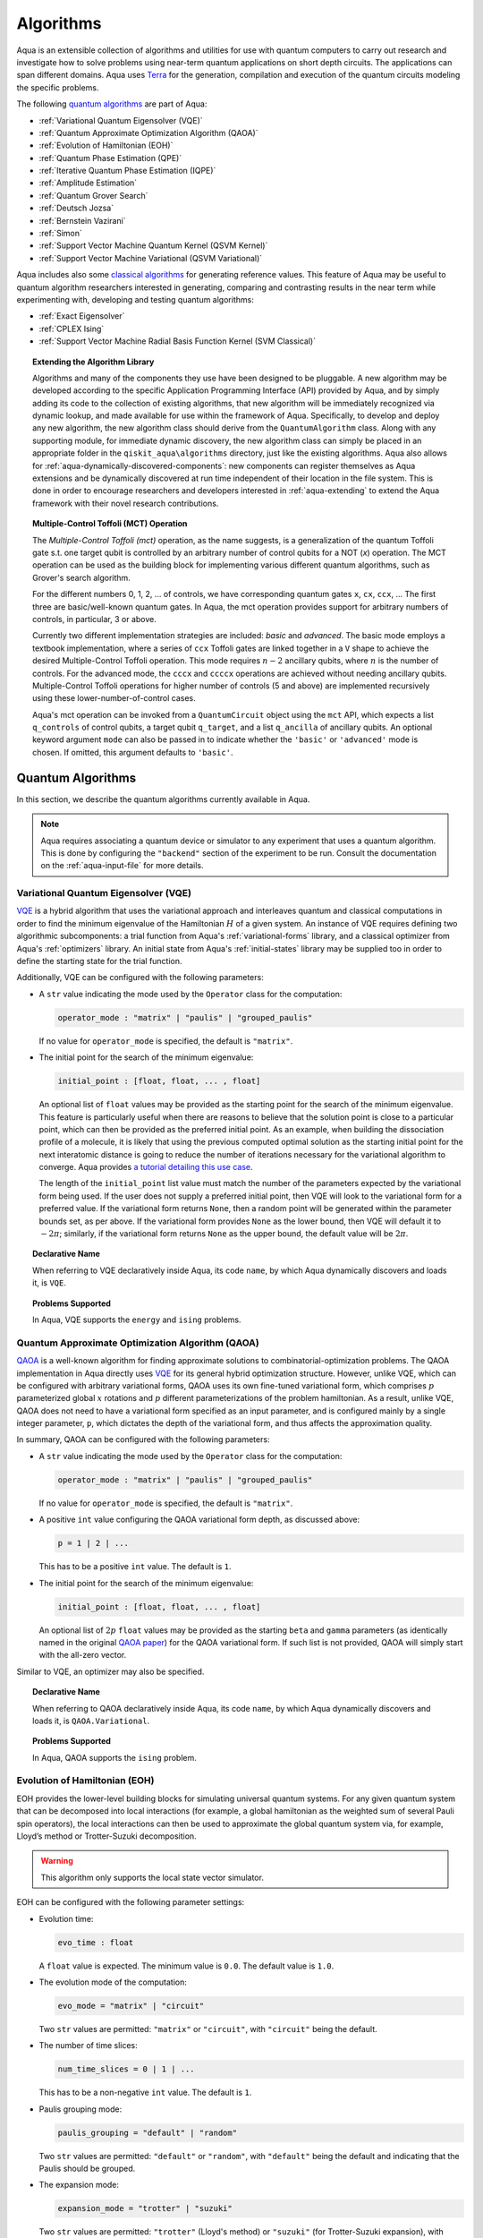 .. _algorithms:

==========
Algorithms
==========

Aqua is an extensible collection of algorithms and utilities for use with quantum computers to
carry out research and investigate how to solve problems using near-term
quantum applications on short depth circuits. The applications can span
different domains. Aqua uses
`Terra <https://www.qiskit.org/terra>`__ for the generation, compilation and execution
of the quantum circuits modeling the specific problems.

The following `quantum algorithms <#quantum-algorithms>`__ are part of Aqua:

-  :ref:`Variational Quantum Eigensolver (VQE)`
-  :ref:`Quantum Approximate Optimization Algorithm (QAOA)`
-  :ref:`Evolution of Hamiltonian (EOH)`
-  :ref:`Quantum Phase Estimation (QPE)`
-  :ref:`Iterative Quantum Phase Estimation (IQPE)`
-  :ref:`Amplitude Estimation`
-  :ref:`Quantum Grover Search`
-  :ref:`Deutsch Jozsa`
-  :ref:`Bernstein Vazirani`
-  :ref:`Simon`
-  :ref:`Support Vector Machine Quantum Kernel (QSVM Kernel)`
-  :ref:`Support Vector Machine Variational (QSVM Variational)`

Aqua includes  also some `classical algorithms <#classical-reference-algorithms>`__
for generating reference values. This feature of Aqua may be
useful to quantum algorithm researchers interested in generating, comparing and contrasting
results in the near term while experimenting with, developing and testing
quantum algorithms:

-  :ref:`Exact Eigensolver`
-  :ref:`CPLEX Ising`
-  :ref:`Support Vector Machine Radial Basis Function Kernel (SVM Classical)`

.. topic:: Extending the Algorithm Library

    Algorithms and many of the components they use have been designed to be
    pluggable. A new algorithm may be developed according to the specific Application Programming Interface (API)
    provided by Aqua, and by simply adding its code to the collection of existing
    algorithms, that new algorithm  will be immediately recognized via dynamic lookup,
    and made available for use within the framework of Aqua.
    Specifically, to develop and deploy any new algorithm, the new algorithm class should derive from the ``QuantumAlgorithm`` class.
    Along with any supporting  module, for immediate dynamic discovery, the new algorithm class
    can simply be placed in an appropriate folder in the ``qiskit_aqua\algorithms`` directory, just like the
    existing algorithms.  Aqua also allows for
    :ref:`aqua-dynamically-discovered-components`: new components can register themselves
    as Aqua extensions and be dynamically discovered at run time independent of their
    location in the file system.
    This is done in order to encourage researchers and
    developers interested in
    :ref:`aqua-extending` to extend the Aqua framework with their novel research contributions.


.. seealso::

    Section :ref:`aqua-extending` provides more
    details on how to extend Aqua with new components.


.. _mct:

.. topic:: Multiple-Control Toffoli (MCT) Operation

    The *Multiple-Control Toffoli (mct)* operation, as the name suggests, is
    a generalization of the quantum Toffoli gate s.t. one target qubit is
    controlled by an arbitrary number of control qubits for a NOT (`x`) operation.
    The MCT operation can be used as the building block
    for implementing various different quantum algorithms, such as Grover's
    search algorithm.

    For the different numbers 0, 1, 2, … of controls, we have corresponding
    quantum gates ``x``, ``cx``, ``ccx``, ... The first three are basic/well-known
    quantum gates. In Aqua, the mct operation provides support for arbitrary
    numbers of controls, in particular, 3 or above.

    Currently two different implementation strategies are included: *basic*
    and *advanced*. The basic mode employs a textbook implementation, where
    a series of ``ccx`` Toffoli gates are linked together in a ``V`` shape to
    achieve the desired Multiple-Control Toffoli operation. This mode
    requires :math:`n-2` ancillary qubits, where :math:`n` is the number of controls. For
    the advanced mode, the ``cccx`` and ``ccccx`` operations are achieved without
    needing ancillary qubits. Multiple-Control Toffoli operations for higher
    number of controls (5 and above) are implemented recursively using these
    lower-number-of-control cases.

    Aqua's mct operation can be invoked from a ``QuantumCircuit`` object
    using the ``mct`` API, which expects a list ``q_controls`` of control qubits,
    a target qubit ``q_target``, and a list ``q_ancilla`` of ancillary qubits.
    An optional keyword
    argument ``mode`` can also be passed in to indicate whether the ``'basic'`` or
    ``'advanced'`` mode is chosen.  If omitted, this argument defaults to ``'basic'``.

.. _quantum-algorithms:

------------------
Quantum Algorithms
------------------

In this section, we describe the quantum algorithms currently available in Aqua.

.. note::

    Aqua requires associating a quantum device or simulator to any experiment that uses a quantum
    algorithm.  This is done by configuring the ``"backend"`` section of the experiment to be run.
    Consult the documentation on the :ref:`aqua-input-file` for more details.

.. _vqe:

^^^^^^^^^^^^^^^^^^^^^^^^^^^^^^^^^^^^^
Variational Quantum Eigensolver (VQE)
^^^^^^^^^^^^^^^^^^^^^^^^^^^^^^^^^^^^^

`VQE <https://arxiv.org/abs/1304.3061>`__ is a hybrid algorithm that uses
the variational approach and interleaves quantum and classical computations in order to find
the minimum eigenvalue of the Hamiltonian :math:`H` of a given system.
An instance of VQE requires defining two algorithmic subcomponents:
a trial function from Aqua's :ref:`variational-forms` library, and a classical optimizer
from Aqua's :ref:`optimizers` library.  An initial state from Aqua's
:ref:`initial-states` library may be supplied too in order to
define the starting state for the trial function.

.. seealso::

    Refer to the documentation of :ref:`variational-forms`, :ref:`optimizers`
    and :ref:`initial-states` for more details.

Additionally, VQE can be configured with the following parameters:

-  A ``str`` value indicating the mode used by the ``Operator`` class for the computation:

   .. code:: python

       operator_mode : "matrix" | "paulis" | "grouped_paulis"

   If no value for ``operator_mode`` is specified, the default is ``"matrix"``.

-  The initial point for the search of the minimum eigenvalue:

   .. code:: python

       initial_point : [float, float, ... , float]

   An optional list of ``float`` values  may be provided as the starting point for the search of the minimum eigenvalue.
   This feature is particularly useful when there are reasons to believe that the
   solution point is close to a particular point, which can then be provided as the preferred initial point.  As an example,
   when building the dissociation profile of a molecule, it is likely that
   using the previous computed optimal solution as the starting initial point for the next interatomic distance is going
   to reduce the number of iterations necessary for the variational algorithm to converge.  Aqua provides
   `a tutorial detailing this use case <https://github.com/Qiskit/aqua-tutorials/blob/master/chemistry/h2_vqe_initial_point.ipynb>`__.
    
   The length of the ``initial_point`` list value must match the number of the parameters expected by the variational form being used.
   If the user does not supply a preferred initial point, then VQE will look to the variational form for a preferred value.
   If the variational form returns ``None``,
   then a random point will be generated within the parameter bounds set, as per above.
   If the variational form provides ``None`` as the lower bound, then VQE
   will default it to :math:`-2\pi`; similarly, if the variational form returns ``None`` as the upper bound, the default value will be :math:`2\pi`.


.. topic:: Declarative Name

   When referring to VQE declaratively inside Aqua, its code ``name``, by which Aqua dynamically discovers and loads it,
   is ``VQE``.

.. topic:: Problems Supported

   In Aqua, VQE supports the ``energy`` and ``ising`` problems.

.. _qaoa:

^^^^^^^^^^^^^^^^^^^^^^^^^^^^^^^^^^^^^^^^^^^^^^^^^
Quantum Approximate Optimization Algorithm (QAOA)
^^^^^^^^^^^^^^^^^^^^^^^^^^^^^^^^^^^^^^^^^^^^^^^^^

`QAOA <https://arxiv.org/abs/1411.4028>`__ is a well-known algorithm for finding approximate solutions to
combinatorial-optimization problems.
The QAOA implementation in Aqua directly uses `VQE <#variational-quantum-eigensolver-vqe>`__ for its general hybrid optimization structure.
However, unlike VQE, which can be configured with arbitrary variational forms,
QAOA uses its own fine-tuned variational form, which comprises :math:`p` parameterized global :math:`x` rotations and 
:math:`p` different parameterizations of the problem hamiltonian.
As a result, unlike VQE, QAOA does not need to have a variational form specified as an input parameter,
and is configured mainly by a single integer parameter, ``p``,
which dictates the depth of the variational form, and thus affects the approximation quality.

.. seealso::

    Consult the documentation on :ref:`optimizers` for more details.

In summary, QAOA can be configured with the following parameters:

-  A ``str`` value indicating the mode used by the ``Operator`` class for the computation:

   .. code:: python

       operator_mode : "matrix" | "paulis" | "grouped_paulis"

   If no value for ``operator_mode`` is specified, the default is ``"matrix"``.

-  A positive ``int`` value configuring the QAOA variational form depth, as discussed above:

   .. code:: python

       p = 1 | 2 | ...

   This has to be a positive ``int`` value.  The default is ``1``.

-  The initial point for the search of the minimum eigenvalue:

   .. code:: python

       initial_point : [float, float, ... , float]

   An optional list of :math:`2p` ``float`` values  may be provided as the starting ``beta`` and ``gamma`` parameters
   (as identically named in the original `QAOA paper <https://arxiv.org/abs/1411.4028>`__) for the QAOA variational form.
   If such list is not provided, QAOA will simply start with the all-zero vector.

Similar to VQE, an optimizer may also be specified.

.. topic:: Declarative Name

   When referring to QAOA declaratively inside Aqua, its code ``name``,
   by which Aqua dynamically discovers and loads it,
   is ``QAOA.Variational``.

.. topic:: Problems Supported

   In Aqua, QAOA supports the ``ising`` problem.

.. _dynamics:

^^^^^^^^^^^^^^^^^^^^^^^^^^^^^^
Evolution of Hamiltonian (EOH)
^^^^^^^^^^^^^^^^^^^^^^^^^^^^^^

EOH provides the lower-level building blocks for simulating
universal quantum systems. For any given quantum system that can be
decomposed into local interactions (for example, a global hamiltonian as
the weighted sum of several Pauli spin operators), the local
interactions can then be used to approximate the global quantum system
via, for example, Lloyd’s method or Trotter-Suzuki decomposition.

.. warning::

    This algorithm only supports the local state vector simulator.

EOH can be configured with the following parameter settings:

-  Evolution time:

   .. code:: python

       evo_time : float

   A ``float`` value is expected.  The minimum value is ``0.0``.  The default value is ``1.0``.

-  The evolution mode of the computation:

   .. code:: python

       evo_mode = "matrix" | "circuit"

   Two ``str`` values are permitted: ``"matrix"`` or ``"circuit"``, with ``"circuit"`` being the default.

-  The number of time slices:

   .. code:: python

       num_time_slices = 0 | 1 | ...

   This has to be a non-negative ``int`` value.  The default is ``1``.

-  Paulis grouping mode:

   .. code:: python

       paulis_grouping = "default" | "random"

   Two ``str`` values are permitted: ``"default"`` or ``"random"``, with ``"default"`` being the default and indicating
   that the Paulis should be grouped.

-  The expansion mode:

   .. code:: python

       expansion_mode = "trotter" | "suzuki"

   Two ``str`` values are permitted: ``"trotter"`` (Lloyd's method) or ``"suzuki"`` (for Trotter-Suzuki expansion),
   with  ``"trotter"`` being the default one.

-  The expansion order:

   .. code:: python

       expansion_order = 1 | 2 | ...

   This parameter sets the Trotter-Suzuki expansion order.  A positive ``int`` value is expected.  The default value is ``2``.

.. topic:: Declarative Name

   When referring to EOH declaratively inside Aqua, its code ``name``, by which
   Aqua dynamically discovers and loads it, is ``EOH``.

.. topic:: Problems Supported

   In Aqua, EOH supports the ``eoh`` problem.

.. _qpe:

^^^^^^^^^^^^^^^^^^^^^^^^^^^^^^
Quantum Phase Estimation (QPE)
^^^^^^^^^^^^^^^^^^^^^^^^^^^^^^

QPE (also sometimes abbreviated
as PEA, for *Phase Estimation Algorithm*), takes two quantum registers, *control* and *target*, where the
control consists of several qubits initially put in uniform
superposition, and the target a set of qubits prepared in an eigenstate
(or, oftentimes, a guess of the eigenstate) of the unitary operator of
a quantum system. QPE then evolves the target under the control using
:ref:`Dynamics` on the unitary operator. The information of the
corresponding eigenvalue is then *kicked-back* into the phases of the
control register, which can then be deconvoluted by an Inverse Quantum
Fourier Transform (IQFT), and measured for read-out in binary decimal
format.  QPE also requires a reasonably good estimate of the eigen wave function
to start the process. For example, when estimating molecular ground energies,
the :ref:`Hartree-Fock` method could be used to provide such trial eigen wave
functions.

.. seealso::

    Consult the documentation on :ref:`iqfts` and :ref:`initial-states`
    for more details.

In addition to requiring an IQFT and an initial state as part of its
configuration, QPE also exposes the following parameter settings:

-  The number of time slices:

   .. code:: python

       num_time_slices = 0 | 1 | ...

   This has to be a non-negative ``int`` value.  The default value is ``1``.

-  Paulis grouping mode:

   .. code:: python

       paulis_grouping = "default" | "random"

   Two string values are permitted: ``"default"`` or ``"random"``, with ``"default"``
   being the default and indicating that the Paulis should be grouped.

-  The expansion mode:

   .. code:: python

       expansion_mode = "trotter" | "suzuki"

   Two ``str`` values are permitted: ``"trotter"`` (Lloyd's method) or ``"suzuki"`` (for Trotter-Suzuki expansion),
   with  ``"trotter"`` being the default one.

-  The expansion order:

   .. code:: python

       expansion_order = 1 | 2 | ...

   This parameter sets the Trotter-Suzuki expansion order.  A positive ``int`` value is expected.  The default value is ``2``.

-  The number of ancillae:

   .. code:: python

       num_ancillae = 1 | 2 | ...

   This parameter sets the number of ancillary qubits to be used by QPE.  A positive ``int`` value is expected.
   The default value is ``1``.

.. topic:: Declarative Name

   When referring to QPE declaratively inside Aqua, its code ``name``, by which
   Aqua dynamically discovers and loads it, is ``QPE``.

.. topic:: Problems Supported

   In Aqua, QPE supports the ``energy`` problem.

.. _iqpe:

^^^^^^^^^^^^^^^^^^^^^^^^^^^^^^^^^^^^^^^^^
Iterative Quantum Phase Estimation (IQPE)
^^^^^^^^^^^^^^^^^^^^^^^^^^^^^^^^^^^^^^^^^

IQPE, as its name
suggests, iteratively computes the phase so as to require fewer qubits.
It takes in the same set of parameters as `QPE <#quantum-phase-estimation-qpe>`__, except for the number of
ancillary qubits ``num_ancillae``, which is replaced by
``num_iterations`` (a positive ``int``, also defaulted to ``1``), and for the fact that an
Inverse Quantum Fourier Transform (IQFT) is not used for IQPE.

.. seealso::

    For more details, please see `arXiv:quant-ph/0610214 <https://arxiv.org/abs/quant-ph/0610214>`__.

.. topic:: Declarative Name

    When referring to IQPE declaratively inside Aqua, its code ``name``, by which
    Aqua dynamically discovers and loads it, is ``IQPE``.

.. topic:: Problems Supported

    In Aqua, IQPE supports the ``energy`` problem.


.. _ae:

^^^^^^^^^^^^^^^^^^^^
Amplitude Estimation
^^^^^^^^^^^^^^^^^^^^

*Amplitude Estimation* is a derivative of -  :ref:`Quantum Phase Estimation (QPE)`
applied to a particular operator :math:`A`.
:math:`A` is assumed to operate on :math:`n + 1` qubits (plus possible ancillary qubits)
where the :math:`n` qubits represent the uncertainty (in the form of a random distribution from the
:ref:`random-distributions` library)
and the last qubit, called the *objective qubit*, is used to represent the normalized objective value as its amplitude.
In other words,
:math:`A` is constructed such that the probability of measuring a '1' in the objective qubit is equal to the
value of interest.

.. seealso::

    Consult the documentation on -  :ref:`Quantum Phase Estimation (QPE)` for more details.
    Also, see `arXiv:1806.06893 <https://arxiv.org/abs/1806.06893>`_ for more details on Amplitude Estimation
    as well as its applications on finance problems.

In addition to relying on a ``QPE`` component
for building the Quantum Phase Estimation circuit,
in order to be properly constructed, an ``AmplitudeEstimation`` algorithm object
expects the following inputs:

-  The number of evaluation qubits:

   .. code:: python

       num_eval_qubits = 1 | 2 | ...

   This has to be a positive ``int`` value.

-  The uncertainty problem:

   .. code:: python

       a_factory

   A ``CircuitFactory`` object that represents the uncertainty problem, i.e., the :math:`A` operator mentioned above.

-  The optional problem unitary:

   .. code:: python

       q_factory

   An optional ``CircuitFactory`` object that represents the problem unitary, 
   which, if left unspecified, will be automatically constructed from the ``a_factory``.

-  The Inverse Quantum Fourier Transform component:

   .. code:: python

       iqft

   The Inverse Quantum Fourier Transform pluggable component
   that's to be used to configure the ``PhaseEstimation`` component.
   The standard iqft will be used by default if left None.

.. topic:: Declarative Name

   When referring to Amplitude Estimation declaratively inside Aqua, its code ``name``, by which
   Aqua dynamically discovers and loads it, is ``AmplitudeEstimation``.

.. topic:: Problems Supported

   In Aqua, Amplitude Estimation supports the ``uncertainty`` problem.
   

.. _grover:

^^^^^^^^^^^^^^^^^^^^^
Quantum Grover Search
^^^^^^^^^^^^^^^^^^^^^

Grover’s Search is a well known quantum algorithm for searching through
unstructured collections of records for particular targets with quadratic
speedups.

Given a set :math:`X` of :math:`N` elements
:math:`X=\{x_1,x_2,\ldots,x_N\}` and a boolean function :math:`f : X \rightarrow \{0,1\}`,
the goal on an *unstructured-search problem* is to find an
element :math:`x^* \in X` such that :math:`f(x^*)=1`.
Unstructured  search  is  often  alternatively  formulated  as  a  database  search  problem, in
which, given a database, the goal is to find in it an item that meets some specification.
The search is called *unstructured* because there are no guarantees as to how the
database is ordered.  On a sorted database, for instance, one could perform
binary  search  to  find  an  element in :math:`\mathbb{O}(\log N)` worst-case time.
Instead, in an unstructured-search problem, there is no  prior knowledge about the contents
of the database.  With classical circuits, there is no alternative but
to perform a linear number of queries to find the target element.
Conversely, Grover’s Search algorithm allows to solve the unstructured-search problem
on a quantum computer in :math:`\mathcal{O}(\sqrt{N})` queries. 

All that is needed for carrying out a search is an oracle from Aqua's :ref:`oracles` library for
specifying the search criterion, which basically indicates a hit or miss
for any given record.  More formally, an *oracle* :math:`O_f` is an object implementing a boolean function
:math:`f` as specified above.  Given an input :math:`x \in X`, :math:`O_f` returns :math:`f(x)`.  The
details of how :math:`O_f` works are unimportant; Grover's search algorithm treats an oracle as a black
box.  Currently, Aqua provides the satisfiability (SAT) oracle
implementation, which takes as input an SAT problem in
`DIMACS CNF
format <http://www.satcompetition.org/2009/format-benchmarks2009.html>`__
and constructs the corresponding quantum circuit.  Oracles are treated as pluggable components
in Aqua; researchers interested in :ref:`aqua-extending` can design and implement new
oracles and extend Aqua's oracle library.

Grover is configured with the following parameter settings:

-  Number of iterations:

   .. code:: python

       num_iterations = 1 | 2 | ...

   For the conventional Grover's search algorithm, the parameter ``num_iterations`` is used to specify
   how many times the marking and reflection phase sub-circuit is repeated to amplify the amplitude(s) of the target(s).
   A positive ``int`` value is expected. The default value is ``1``.

-  Incremental mode flag:

   .. code:: python

       incremental = False | True

   When run in ``incremental`` mode,
   the search task will be carried out in successive rounds,
   using circuits built with incrementally higher number of iterations for the repetition of the amplitude amplification
   until a target is found
   or the maximal number :math:`\log N` (:math:`N` being the total number of elements in the set from the oracle used)
   of iterations is reached.
   The implementation follows Section 4 of `Boyer et al. <https://arxiv.org/abs/quant-ph/9605034>`__
   The ``incremental`` boolean flag defaults to ``False``.
   When set ``True``, the other parameter ``num_iterations`` will be ignored.


.. topic:: Declarative Name

   When referring to Quantum Grover Search declaratively inside Aqua, its code ``name``, by which
   Aqua dynamically discovers and loads it, is ``Grover``.

.. topic:: Problems Supported

   In Aqua, Grover's Search algorithm supports the ``search`` problem.

.. _djalgorithm:

^^^^^^^^^^^^^
Deutsch Jozsa
^^^^^^^^^^^^^

The Deutsch-Jozsa algorithm was one of the first known quantum algorithms that
showed an exponential speedup compared to a deterministic (non-probabilistic)
classical algorithm, given a black box oracle function. 

.. topic:: Declarative Name

   When referring to Deutsch Jozsa declaratively inside Aqua, its code ``name``,
   by which Aqua dynamically discovers and loads it, is ``DeutschJozsa``.

.. topic:: Problems Supported

   In Aqua, the Deutsch Jozsa algorithm supports the ``functionevaluation`` problem.

.. _bvalgorithm:

^^^^^^^^^^^^^^^^^^
Bernstein Vazirani
^^^^^^^^^^^^^^^^^^

.. topic:: Declarative Name

   When referring to Bernstein Vazirani declaratively inside Aqua, its code ``name``,
   by which Aqua dynamically discovers and loads it, is ``BernsteinVazirani``.

.. topic:: Problems Supported

   In Aqua, the Bernstein Vazirani algorithm supports the ``hiddenstringfinding`` problem.

.. _simonalgorithm:

^^^^^
Simon
^^^^^

.. topic:: Declarative Name

   When referring to Simon declaratively inside Aqua, its code ``name``, by which
   Aqua dynamically discovers and loads it, is ``Simon``.

.. topic:: Problems Supported

   In Aqua, the Simon algorithm supports the ``periodfinding`` problem.


.. _svm-q-kernel:

^^^^^^^^^^^^^^^^^^^^^^^^^^^^^^^^^^^^^^^^^^^^^^^^^^^^
Support Vector Machine Quantum Kernel (QSVM Kernel)
^^^^^^^^^^^^^^^^^^^^^^^^^^^^^^^^^^^^^^^^^^^^^^^^^^^^

Classification algorithms and methods for machine learning are essential
for pattern recognition and data mining applications. Well known
techniques, such as support vector machines or neural networks, have
blossomed over the last two decades as a result of the spectacular
advances in classical hardware computational capabilities and speed.
This progress in computer power made it possible to apply techniques
theoretically developed towards the middle of the XX century on
classification problems that soon became increasingly challenging.

A key concept in classification methods is that of a kernel. Data cannot
typically be separated by a hyperplane in its original space. A common
technique used to find such a hyperplane consists on applying a
non-linear transformation function to the data. This function is called
a *feature map*, as it transforms the raw features, or measurable
properties, of the phenomenon or subject under study. Classifying in
this new feature space – and, as a matter of fact, also in any other
space, including the raw original one – is nothing more than seeing how
close data points are to each other. This is the same as computing the
inner product for each pair of data in the set. In fact we do not need
to compute the non-linear feature map for each datum, but only the inner
product of each pair of data points in the new feature space. This
collection of inner products is called the *kernel* and it is perfectly
possible to have feature maps that are hard to compute but whose kernels
are not.

The QSVM Kernel algorithm applies to classification problems that
require a feature map for which computing the kernel is not efficient
classically. This means that the required computational resources are
expected to scale exponentially with the size of the problem.
QSVM Kernel uses a Quantum processor to solve this problem by a direct
estimation of the kernel in the feature space. The method used falls in
the category of what is called *supervised learning*, consisting of a
*training phase* (where the kernel is calculated and the support vectors
obtained) and a *test or classification phase* (where new labelless data
is classified according to the solution found in the training phase).

QSVM Kernel can be configured with a ``bool`` parameter, indicating
whether or not to print additional information when the algorithm is running:

.. code:: python

    print_info : bool

The default is ``False``.

.. topic:: Declarative Name

   When referring to QSVM Kernel declaratively inside Aqua, its code ``name``, by which
   Aqua dynamically discovers and loads it, is ``QSVM.Kernel``.

.. topic:: Problems Supported

   In Aqua, QSVM Kernel  supports the ``svm_classification`` problem.

.. _svm-variational:

^^^^^^^^^^^^^^^^^^^^^^^^^^^^^^^^^^^^^^^^^^^^^^^^^^^^^
Support Vector Machine Variational (QSVM Variational)
^^^^^^^^^^^^^^^^^^^^^^^^^^^^^^^^^^^^^^^^^^^^^^^^^^^^^

Just like QSVM Kernel, the QSVM Variational algorithm applies to
classification problems that require a feature map for which computing
the kernel is not efficient classically. QSVM Variational uses the variational method to solve such
problems in a quantum processor.  Specifically, it optimizes a
parameterized quantum circuit to provide a solution that cleanly
separates the data.

QSVM Variational can be configured with the following parameters:

-  The depth of the variational circuit to be optimized:

   .. code:: python

       circuit_depth = 3 | 4 | ...

   An integer value greater than or equal to ``3`` is expected.  The default is ``3``.

-  A Boolean indicating whether or not to print additional information when the algorithm is running:

   .. code:: python

       print_info : bool

   A ``bool`` value is expected.  The default is ``False``.

.. topic:: Declarative Name

   When referring to QSVM Variational declaratively inside Aqua, its code ``name``, by which
   Aqua dynamically discovers and loads it, is ``QSVM.Variational``.

.. topic:: Problems Supported

   In Aqua, QSVM Variational  supports the ``svm_classification`` problem.

.. _classical-reference-algorithms:

------------------------------
Classical Reference Algorithms
------------------------------

In this section, we describe the classical algorithms currently available in Aqua.
While these algorithms do not use a quantum device or simulator, and rely on
purely classical approaches, they may be useful in the
near term to generate reference values while experimenting with, developing and testing quantum
algorithms.

.. warning::

    Aqua prevents associating a quantum device or simulator to any experiment that uses a classical
    algorithm.  The ``"backend"`` section of an experiment to be conducted via a classical algorithm is
    disabled.

.. _exact-eigensolver:

^^^^^^^^^^^^^^^^^
Exact Eigensolver
^^^^^^^^^^^^^^^^^

Exact Eigensolver computes up to the first :math:`k` eigenvalues of a complex square matrix of dimension
:math:`n \times n`, with :math:`k \leq n`.
It can be configured with an ``int`` parameter ``k`` indicating the number of eigenvalues to compute:

.. code:: python

    k = 1 | 2 | ... | n

Specifically, the value of this parameter must be an ``int`` value ``k`` in the range :math:`[1,n]`. The default is ``1``.

.. topic:: Declarative Name

   When referring to Exact Eigensolver declaratively inside Aqua, its code ``name``, by which
   Aqua dynamically discovers and loads it, is ``ExactEigensolver``.

.. topic:: Problems Supported

   In Aqua, Exact Eigensolver supports the ``energy``, ``ising`` and ``excited_states``  problems.

.. _cplex:

^^^^^^^^^^^
CPLEX Ising
^^^^^^^^^^^

This algorithm uses the `IBM ILOG CPLEX Optimization
Studio <https://www.ibm.com/support/knowledgecenter/SSSA5P_12.8.0/ilog.odms.studio.help/Optimization_Studio/topics/COS_home.html>`__,
which should be installed along with its `Python API
<https://www.ibm.com/support/knowledgecenter/SSSA5P_12.8.0/ilog.odms.cplex.help/CPLEX/GettingStarted/topics/set_up/Python_setup.html>`__
for this algorithm to be operational. This algorithm currently
supports computing the energy of an Ising model Hamiltonian.

CPLEX Ising can be configured with the following parameters:

-  A time limit in seconds for the execution:

   .. code:: python

       timelimit = 1 | 2 | ...

   A positive ``int`` value is expected.  The default value is `600`.

-  The number of threads that CPLEX uses:

   .. code:: python

       thread = 0 | 1 | 2 | ...

   A non-negative ``int`` value is expected. Setting ``thread`` to ``0`` lets CPLEX decide the number of threads to allocate, but this may
   not be ideal for small problems.  Any value
   greater than ``0`` specifically sets the thread count.  The default value is ``1``, which is ideal for small problems.

-  Decides what CPLEX reports to the screen and records in a log during mixed integer optimization (MIP).

   .. code:: python

       display = 0 | 1 | 2 | 3 | 4 | 5

   An ``int`` value between ``0`` and ``5`` is expected.
   The amount of information displayed increases with increasing values of this parameter.
   By default, this value is set to ``2``.

.. topic:: Declarative Name

   When referring to CPLEX Ising declaratively inside Aqua, its code ``name``, by which
   Aqua dynamically discovers and loads it, is ``CPLEX.Ising``.

.. topic:: Problems Supported

   In Aqua, CPLEX supports the ``ising`` problem.

.. _avm-rbf-kernel:
^^^^^^^^^^^^^^^^^^^^^^^^^^^^^^^^^^^^^^^^^^^^^^^^^^^^^^^^^^^^^^^^^^^
Support Vector Machine Radial Basis Function Kernel (SVM Classical)
^^^^^^^^^^^^^^^^^^^^^^^^^^^^^^^^^^^^^^^^^^^^^^^^^^^^^^^^^^^^^^^^^^^

SVM Classical uses a classical approach to experiment with feature map classification
problems.
SVM Classical can be configured with a ``bool`` parameter,
indicating whether or not to print additional information when the algorithm is running:

.. code:: python

    print_info : bool

The default value for this parameter is ``False``.

.. topic:: Declarative Name

   When referring to SVM Classical declaratively inside Aqua, its code ``name``, by which
   Aqua dynamically discovers and loads it, is ``SVM``.

.. topic:: Problems Supported

   In Aqua, SVM Classical supports the ``svm_classification`` problem.
